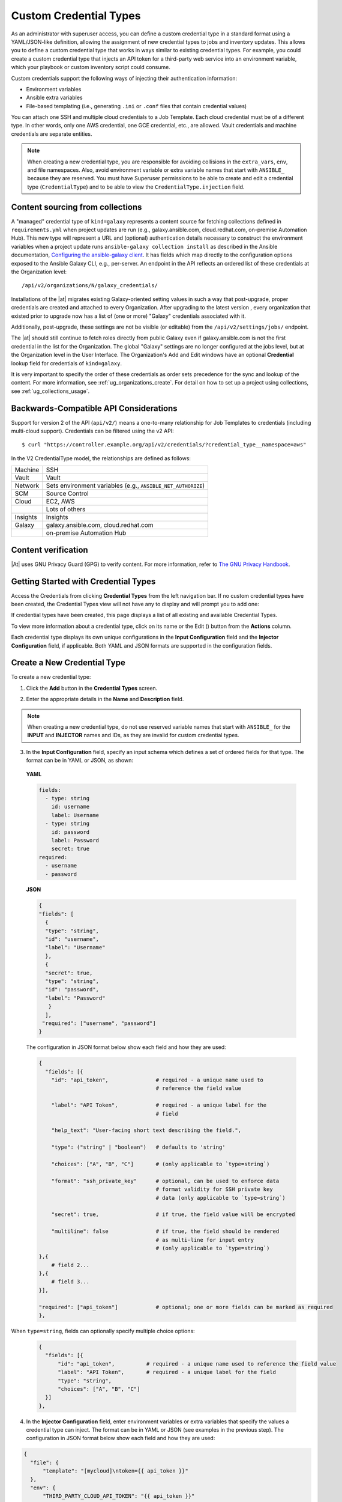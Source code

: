 .. _ug_credential_types:

Custom Credential Types
==========================

.. index:: 
   single: credential types

As an administrator with superuser access, you can define a custom credential type in a standard format using a YAML/JSON-like definition, allowing the assignment of new credential types to jobs and inventory updates. This allows you to define a custom credential type that works in ways similar to existing credential types. For example, you could create a custom credential type that injects an API token for a third-party web service into an environment variable, which your playbook or custom inventory script could consume. 

Custom credentials support the following ways of injecting their authentication information:

- Environment variables
- Ansible extra variables
- File-based templating (i.e., generating ``.ini`` or ``.conf`` files that contain credential values)

You can attach one SSH and multiple cloud credentials to a Job Template. Each cloud credential must be of a different type. In other words, only one AWS credential, one GCE credential, etc., are allowed. Vault credentials and machine credentials are separate entities.

.. note::

    When creating a new credential type, you are responsible for avoiding collisions in the ``extra_vars``, ``env``, and file namespaces. Also, avoid environment variable or extra variable names that start with ``ANSIBLE_`` because they are reserved. You must have Superuser permissions to be able to create and edit a credential type (``CredentialType``) and to be able to view the ``CredentialType.injection`` field.


Content sourcing from collections
-----------------------------------

A "managed" credential type of ``kind=galaxy`` represents a content source for fetching collections defined in ``requirements.yml`` when project updates are run (e.g., galaxy.ansible.com, cloud.redhat.com, on-premise Automation Hub). This new type will represent a URL and (optional) authentication details necessary to construct the environment variables when a project update runs ``ansible-galaxy collection install`` as described in the Ansible documentation, `Configuring the ansible-galaxy client <https://docs.ansible.com/ansible/latest/user_guide/collections_using.html#configuring-the-ansible-galaxy-client>`_. It has fields which map directly to the configuration options exposed to the Ansible Galaxy CLI, e.g., per-server. An endpoint in the API reflects an ordered list of these credentials at the Organization level:

::
    
    /api/v2/organizations/N/galaxy_credentials/

Installations of the |at| migrates existing Galaxy-oriented setting values in such a way that post-upgrade, proper credentials are created and attached to every Organization. After upgrading to the latest version , every organization that existed prior to upgrade now has a list of (one or more) "Galaxy" credentials associated with it.

Additionally, post-upgrade, these settings are not be visible (or editable) from the ``/api/v2/settings/jobs/`` endpoint.

The |at| should still continue to fetch roles directly from public Galaxy even if galaxy.ansible.com is not the first credential in the list for the Organization. The global "Galaxy" settings are no longer configured at the jobs level, but at the Organization level in the User Interface. The Organization's Add and Edit windows have an optional **Credential** lookup field for credentials of ``kind=galaxy``. 

.. image:: ../common/images/organizations-galaxy-credentials.png

It is very important to specify the order of these credentials as order sets precedence for the sync and lookup of the content.
For more information, see :ref:`ug_organizations_create`.
For detail on how to set up a project using collections, see :ref:`ug_collections_usage`. 


Backwards-Compatible API Considerations
-----------------------------------------

.. index:: 
    pair: credential types; API considerations

Support for version 2 of the API (``api/v2/``) means a one-to-many relationship for Job Templates to credentials (including multi-cloud support). Credentials can be filtered using the v2 API:

::
    
    $ curl "https://controller.example.org/api/v2/credentials/?credential_type__namespace=aws"


In the V2 CredentialType model, the relationships are defined as follows:

+----------+--------------------------------------------------------------+
| Machine  | SSH                                                          |
+----------+--------------------------------------------------------------+
| Vault    | Vault                                                        |
+----------+--------------------------------------------------------------+
| Network  | Sets environment variables (e.g., ``ANSIBLE_NET_AUTHORIZE``) |
+----------+--------------------------------------------------------------+
| SCM      | Source Control                                               |
+----------+--------------------------------------------------------------+
| Cloud    | EC2, AWS                                                     |
+----------+--------------------------------------------------------------+
|          | Lots of others                                               |
+----------+--------------------------------------------------------------+
| Insights | Insights                                                     |
+----------+--------------------------------------------------------------+
| Galaxy   | galaxy.ansible.com, cloud.redhat.com                         |
+----------+--------------------------------------------------------------+
|          | on-premise Automation Hub                                    |
+----------+--------------------------------------------------------------+

.. _ug_content_verification:

Content verification
---------------------

|At| uses GNU Privacy Guard (GPG) to verify content. For more information, refer to `The GNU Privacy Handbook <https://www.gnupg.org/gph/en/manual/c14.html#:~:text=GnuPG%20uses%20public%2Dkey%20cryptography,the%20user%20wants%20to%20communicate>`_.




Getting Started with Credential Types
---------------------------------------

.. index:: 
   pair: credentials; getting started

Access the Credentials from clicking **Credential Types** from the left navigation bar. If no custom credential types have been created, the Credential Types view will not have any to display and will prompt you to add one:

|Credential Types - home empty|

.. |Credential Types - home empty| image:: ../common/images/credential-types-home-empty.png


If credential types have been created, this page displays a list of all existing and available Credential Types. 

|Credential Types - home with example credential types|

.. |Credential Types - home with example credential types| image:: ../common/images/credential-types-home-with-example-types.png

To view more information about a credential type, click on its name or the Edit (|edit|) button from the **Actions** column.

.. |edit| image:: ../common/images/edit-button.png

Each credential type displays its own unique configurations in the **Input Configuration** field and the **Injector Configuration** field, if applicable. Both YAML and JSON formats are supported in the configuration fields. 


Create a New Credential Type
--------------------------------

.. index:: 
   pair: credential types; creating new

To create a new credential type:   

1. Click the **Add** button in the **Credential Types** screen.

|Create new credential type|

.. |Create new credential type| image:: ../common/images/credential-types-create-new.png

2. Enter the appropriate details in the **Name** and **Description** field.

.. note::

    When creating a new credential type, do not use reserved variable names that start with ``ANSIBLE_`` for the **INPUT** and **INJECTOR** names and IDs, as they are invalid for custom credential types. 

3. In the **Input Configuration** field, specify an input schema which defines a set of ordered fields for that type. The format can be in YAML or JSON, as shown:

  **YAML**

  .. code-block:: yaml

     fields:
       - type: string
         id: username
         label: Username
       - type: string
         id: password
         label: Password
         secret: true
     required:
       - username
       - password

  **JSON**

  .. code-block:: json

     {
     "fields": [
       {
       "type": "string",
       "id": "username",
       "label": "Username"
       },
       {
       "secret": true,
       "type": "string",
       "id": "password",
       "label": "Password"
        }
       ],
      "required": ["username", "password"]
     }

  The configuration in JSON format below show each field and how they are used:

  .. code-block:: text

     {
       "fields": [{
         "id": "api_token",               # required - a unique name used to
                                          # reference the field value

         "label": "API Token",            # required - a unique label for the
                                          # field

         "help_text": "User-facing short text describing the field.",

         "type": ("string" | "boolean")   # defaults to 'string'

         "choices": ["A", "B", "C"]       # (only applicable to `type=string`)

         "format": "ssh_private_key"      # optional, can be used to enforce data
                                          # format validity for SSH private key
                                          # data (only applicable to `type=string`)

         "secret": true,                  # if true, the field value will be encrypted

         "multiline": false               # if true, the field should be rendered
                                          # as multi-line for input entry
                                          # (only applicable to `type=string`)
     },{
         # field 2...
     },{
         # field 3...
     }],

     "required": ["api_token"]            # optional; one or more fields can be marked as required
     },

When ``type=string``, fields can optionally specify multiple choice options:

  .. code-block:: text

     {
       "fields": [{
           "id": "api_token",          # required - a unique name used to reference the field value
           "label": "API Token",       # required - a unique label for the field
           "type": "string",
           "choices": ["A", "B", "C"]
       }]
     },


4. In the **Injector Configuration** field, enter environment variables or extra variables that specify the values a credential type can inject. The format can be in YAML or JSON (see examples in the previous step). The configuration in JSON format below show each field and how they are used: 

.. code-block:: json

  {
    "file": {
        "template": "[mycloud]\ntoken={{ api_token }}"
    },
    "env": {
        "THIRD_PARTY_CLOUD_API_TOKEN": "{{ api_token }}"
    },
    "extra_vars": {
        "some_extra_var": "{{ username }}:{{ password }}"
    }
  }

Credential Types can also generate temporary files to support .ini files or certificate/key data:

.. code-block:: json

  {
    "file": {
        "template": "[mycloud]\ntoken={{ api_token }}"
    },
    "env": {
        "MY_CLOUD_INI_FILE": "{{ tower.filename }}"
    }
  }

In this example, the |at| will write a temporary file that contains:

.. code-block:: text

  [mycloud]\ntoken=SOME_TOKEN_VALUE

The absolute file path to the generated file will be stored in an environment variable named ``MY_CLOUD_INI_FILE``.


An example of referencing multiple files in a custom credential template is as follows:

**Inputs**

.. code-block:: json

  {
    "fields": [{
      "id": "cert",
      "label": "Certificate",
      "type": "string"
    },{
      "id": "key",
      "label": "Key",
      "type": "string"
    }]
  }

**Injectors**

.. code-block:: json

    {
      "file": {
        "template.cert_file": "[mycert]\n{{ cert }}",
        "template.key_file": "[mykey]\n{{ key }}"
    },
    "env": {
        "MY_CERT_INI_FILE": "{{ tower.filename.cert_file }}",
        "MY_KEY_INI_FILE": "{{ tower.filename.key_file }}"
    }
  }


5. Click **Save** when done.

6. Scroll down to the bottom of the screen and your newly created credential type appears on the list of credential types:

|New credential type|

.. |New credential type| image:: ../common/images/credential-types-new-listed.png

Click |edit| to modify the credential type options under the Actions column.

.. note::
  
  In the Edit screen, you can modify the details or delete the credential. If the **Delete** button is grayed out, it is indication that the credential type that is being used by a credential, and you must delete the credential type from all the credentials that use it before you can delete it. Below is an example of such a message:

  .. image:: ../common/images/credential-types-delete-confirmation.png


7. Verify that the newly created credential type can be selected from the **Credential Type** selection window when creating a new credential:

|Verify new credential type|

.. |Verify new credential type| image:: ../common/images/credential-types-new-listed-verify.png

For details on how to create a new credential, see :ref:`ug_credentials`.

